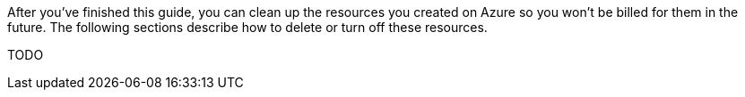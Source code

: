 After you've finished this guide, you can clean up the resources you created on
Azure so you won't be billed for them in the future. The following
sections describe how to delete or turn off these resources.

TODO